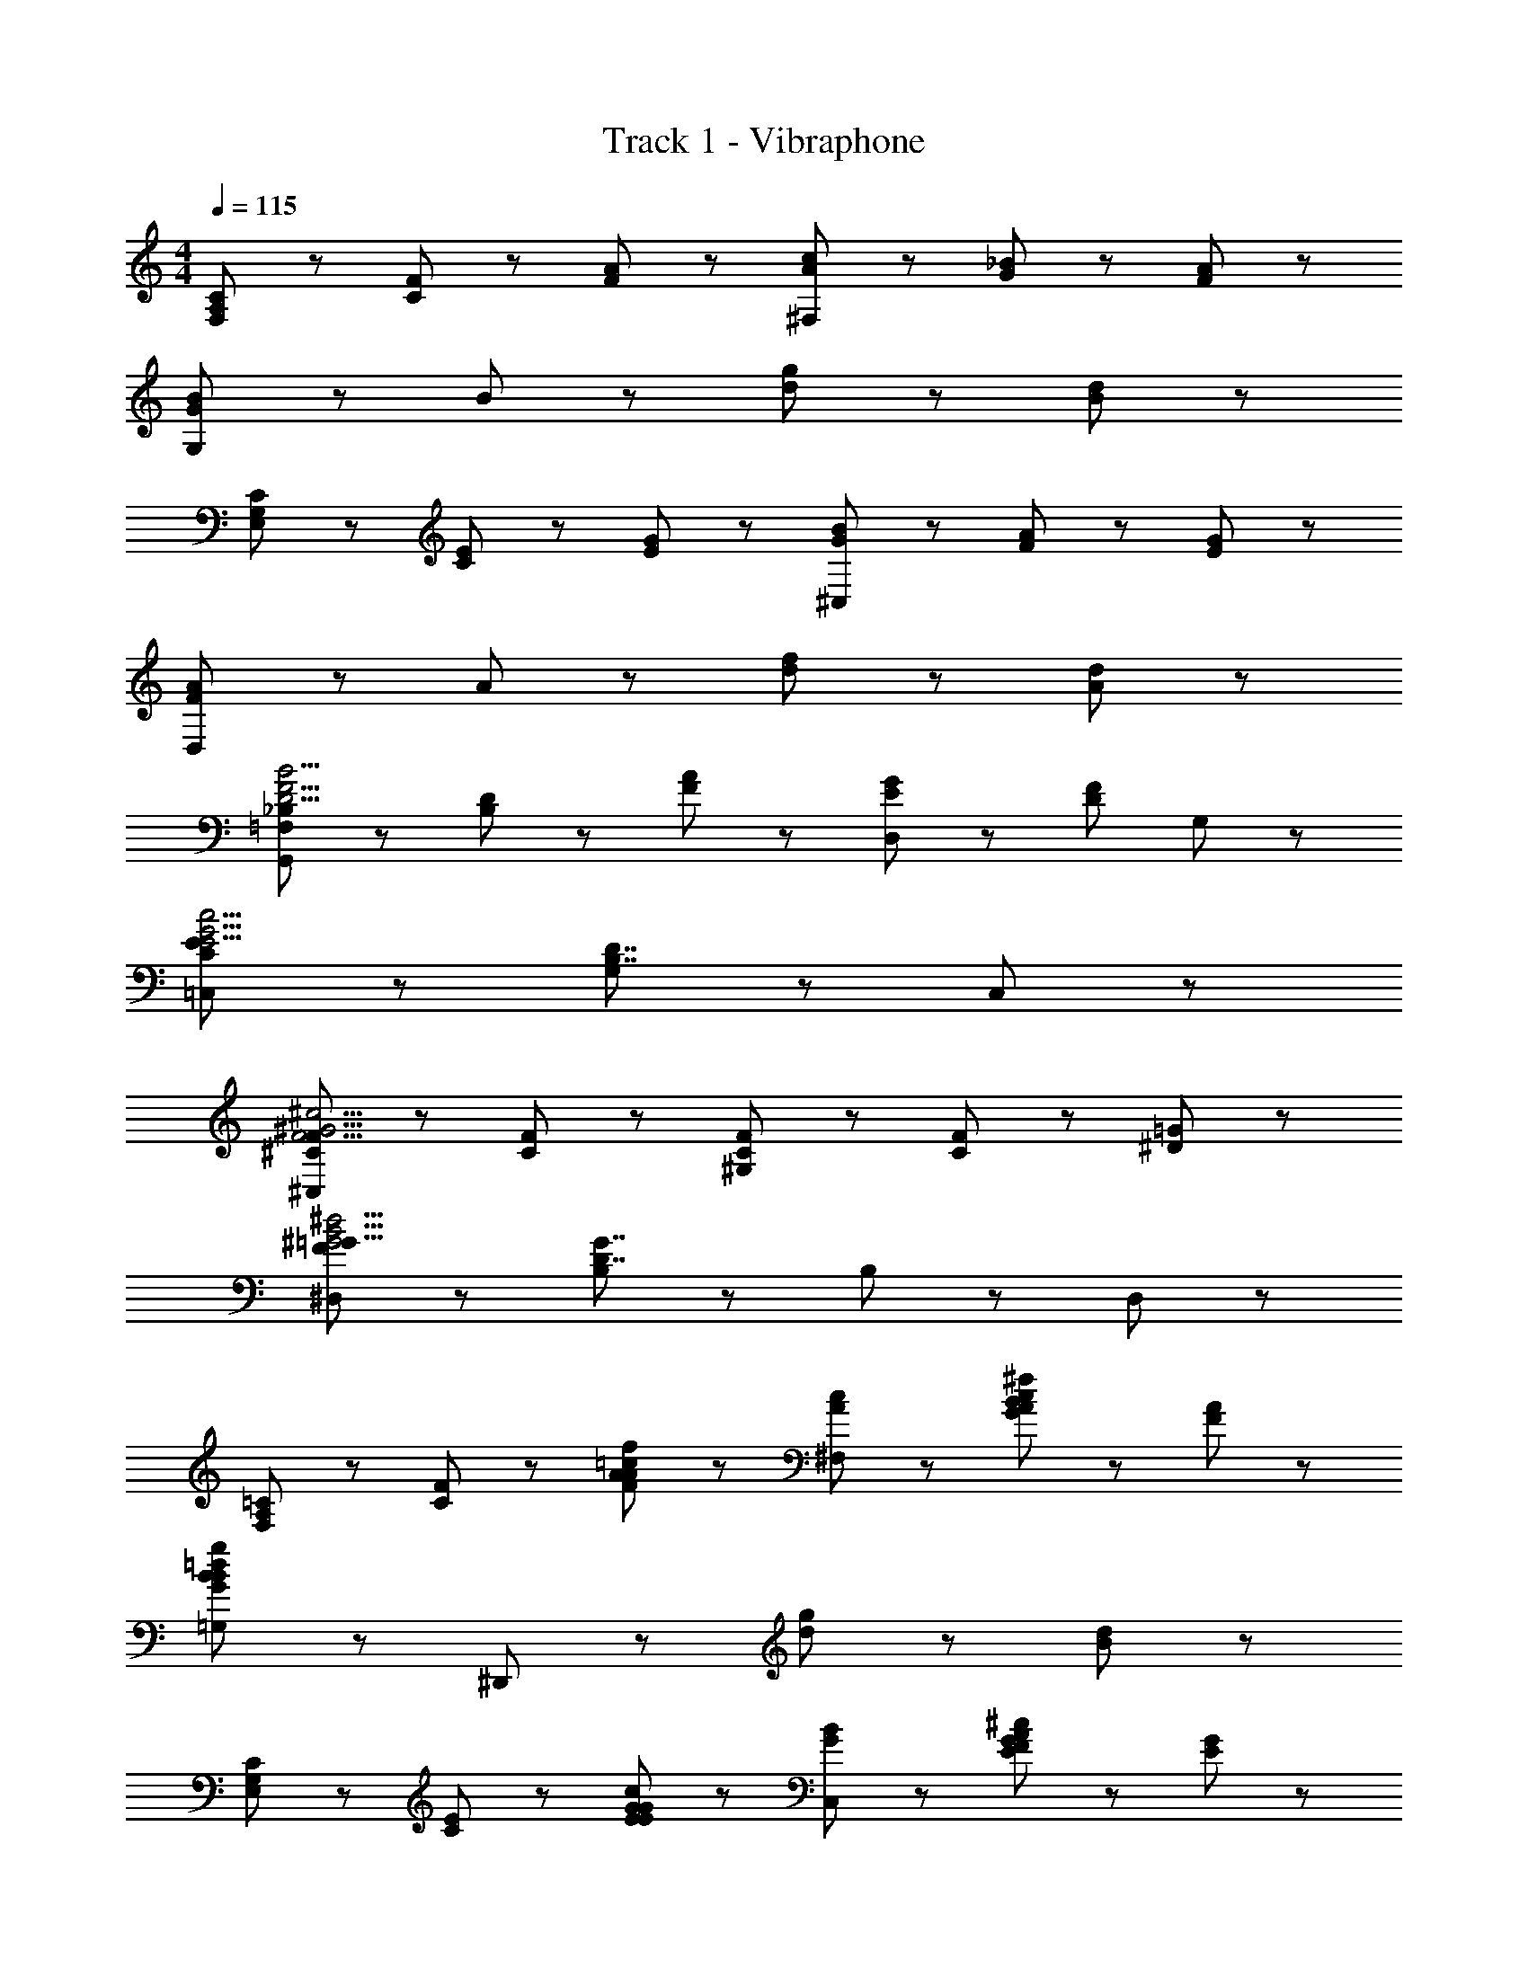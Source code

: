 X: 1
T: Track 1 - Vibraphone
Z: ABC Generated by Starbound Composer
L: 1/8
M: 4/4
Q: 1/4=115
K: C
[C47/48A,47/48F,47/48] z/48 [F47/48C47/48] z/48 [A47/48F47/48] z/48 [^F,47/48c5/3A5/3] z49/48 [_B5/3G5/3] z/3 [A47/48F47/48] z/48 
[G,47/48B8/3G8/3] z49/48 B47/48 z/48 [g47/48d47/48] z/48 [d5/3B5/3] z7/3 
[C47/48G,47/48E,47/48] z/48 [E47/48C47/48] z/48 [G47/48E47/48] z/48 [^C,47/48B5/3G5/3] z49/48 [A5/3F5/3] z/3 [G47/48E47/48] z/48 
[D,47/48A8/3F8/3] z49/48 A47/48 z/48 [f47/48d47/48] z/48 [d5/3A5/3] z7/3 
[_B,47/48=F,47/48G,,5/3D15/2F15/2B15/2] z/48 [D47/48B,47/48] z/48 [A47/48F47/48] z/48 [G5/3E5/3D,5/3] z/3 [F8/3D8/3z] G,5/3 z/3 
[=C,5/3E8/3C8/3E15/2G15/2c15/2] z4/3 [G,5/3D7/2B,7/2] z4/3 C,5/3 z/3 
[F47/48^C47/48^C,5/3F15/2^G15/2^c15/2] z/48 [F5/3C5/3] z/3 [F5/3C5/3^G,5/3] z/3 [F47/48C47/48] z/48 [=G5/3^D5/3] z/3 
[^D,5/3^G8/3F8/3=G15/2B15/2^d15/2] z4/3 [B,5/3G7/2D7/2] z/3 B,47/48 z/48 D,47/48 z49/48 
[=C47/48A,47/48F,47/48] z/48 [F47/48C47/48] z/48 [A47/48F47/48A47/48=c47/48f47/48] z/48 [^F,47/48c5/3A5/3] z49/48 [A47/48c47/48^f47/48B5/3G5/3] z49/48 [A47/48F47/48] z/48 
[=G,47/48B47/48=d47/48g47/48B8/3G8/3] z49/48 ^D,,47/48 z/48 [g47/48d47/48] z/48 [d5/3B5/3] z7/3 
[C47/48G,47/48E,47/48] z/48 [E47/48C47/48] z/48 [G47/48E47/48E47/48G47/48c47/48] z/48 [C,47/48B5/3G5/3] z49/48 [E47/48G47/48^c47/48A5/3F5/3] z49/48 [G47/48E47/48] z/48 
[=D,47/48F47/48A47/48d47/48A8/3F8/3] z49/48 F,,47/48 z/48 [=f47/48d47/48] z/48 [d5/3A5/3] z7/3 
[B,47/48=F,47/48G,,5/3=D15/2F15/2B15/2] z/48 [D47/48B,47/48] z/48 [A47/48F47/48] z/48 [G5/3E5/3D,5/3] z/3 [F8/3D8/3z] G,5/3 z/3 
[=C,5/3E8/3C8/3E15/2G15/2=c15/2] z4/3 [G,5/3D7/2B,7/2] z4/3 C,5/3 z/3 
[F47/48^C47/48^C,5/3F15/2^G15/2^c15/2] z/48 [F5/3C5/3] z/3 [F5/3C5/3^G,5/3] z/3 [F47/48C47/48] z/48 [=G5/3^D5/3] z/3 
[^D,5/3^G8/3F8/3=G15/2B15/2^d15/2] z4/3 [B,5/3G7/2D7/2] z/3 B,47/48 z/48 D,47/48 z49/48 
[=C47/48A,47/48F,47/48] z/48 [F47/48C47/48] z/48 [A47/48F47/48A47/48=c47/48f47/48] z/48 [^F,47/48c5/3A5/3] z49/48 [A47/48c47/48^f47/48B5/3G5/3] z49/48 [A47/48F47/48] z/48 
[=G,47/48B47/48=d47/48g47/48B8/3G8/3] z49/48 D,,47/48 z/48 [g47/48d47/48] z/48 [d5/3B5/3] z7/3 
[C47/48G,47/48E,47/48] z/48 [E47/48C47/48] z/48 [G47/48E47/48E47/48G47/48c47/48] z/48 [C,47/48B5/3G5/3] z49/48 [E47/48G47/48^c47/48A5/3F5/3] z49/48 [G47/48E47/48] z/48 
[=D,47/48F47/48A47/48d47/48A8/3F8/3] z49/48 F,,47/48 z/48 [=f47/48d47/48] z/48 [d5/3A5/3] z7/3 
[B,47/48=F,47/48G,,5/3=D15/2F15/2B15/2] z/48 [D47/48B,47/48] z/48 [A47/48F47/48] z/48 [G5/3E5/3D,5/3] z/3 [F8/3D8/3z] G,5/3 z/3 
[=C,5/3E8/3C8/3E15/2G15/2=c15/2] z4/3 [G,5/3D7/2B,7/2] z4/3 C,5/3 z/3 
[F47/48^C47/48^C,5/3F15/2^G15/2^c15/2] z/48 [F5/3C5/3] z/3 [F5/3C5/3^G,5/3] z/3 [F47/48C47/48] z/48 [=G5/3^D5/3] z/3 
[^D,5/3^G8/3F8/3=G15/2B15/2^d15/2] z4/3 [B,5/3G7/2D7/2] z/3 B,47/48 z/48 D,47/48 
